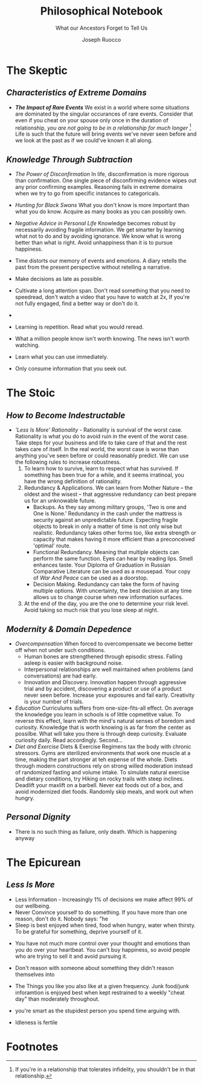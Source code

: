 
#+TITLE: Philosophical Notebook
#+SUBTITLE: What our Ancestors Forget to Tell Us
#+AUTHOR: Joseph Ruocco 

# version 3 of new toc
# 
# * Preface 
# * Chapter Summaries 
# * The Skeptic :PROPERTIES:
# 
# :UNNUMBERED:
# :END:
# ** One: The Characteristics of Extreme Domains   
# *** The PRoblem of Infidelity 
# Consider that if a husband only cheats on his on average 1 day a year, why
# would she leave him. 
# *** Life is more random than we think
# *** The Average is meaningless 
# ** Two: Planning hurts 
# *** Traveling without a Map  
# Make decisions without 
# *** Personal Decision Making 
# *** In Mother Nature We Trust 
# *** Forecasters 
# ** Three: A potential solution
# *** Disconfirmation 
# *** Sir Karl Raimund Popper
# *** Subtractive Knowledge
# *** Valuable Information 
# ** Four: Looking Backwards 
# *** Last Week's New York Times 
# *** Memory helps us Forget 
# *** Learning from History 
# * The Stoic 
# :PROPERTIES:
# :UNNUMBERED:
# :END:
# ** Five: Ratinoality under uncertainty 
# *** Nihil Perditi 
# *** Order Matters 
# *** How to Assess Risks 
# ** Six: How to Decommiditize
# *** Nature's Thirst for Chance 
# *** What the Body is For 
# *** Learning with Emotions 
# ** Seven: Tinkering 
# *** Creativity is your number of trials 
# *** Rational about the upside (Seeing) 
# *** Loving Mistakes
# ** Eight: Commentators, Critics, and Cowards
# *** deeds over words. 
# *** 
# ** Nine: Randomness & Dignity 
# *** Bow to Lady Fortuna 
# *** No Such Thing as Failure 
# *** Amor fati 
# * The Epicurean 
#  :PROPERTIES:
# :UNNUMBERED:
# :END:
# ** Ten: What to Do About Time   
# *** Work, Calendars & Schedules.
# **** work/play is just branding. 
# **** Trade speed for depth 
# **** busyness 
# ** Twelve: Friendship 
# *** Never Ending  
# *** True Equality 
# *** Arguing with Unreason 
# ** Eleven: UltraHappiness is Suffering 
# *** Beware the Beautiful Philosopher 
# *** Feeling Nausated in Rome
# 
# 


 
* The Skeptic 
** /Characteristics of Extreme Domains/ 
- /*The Impact of Rare Events*/ We exist in a world where some situations
  are dominated by the singular occurances of rare events. Consider
  that even if you cheat on your spouse only once in the duration of
  relationship, /you are not going to be in a relationship for much
  longer/ [fn:1]  Life is such that the future will bring events we've
  never seen before and we look at the past as if we could've known it
  all along.

** /Knowledge Through Subtraction/  
- /The Power of Disconfirmation/ In life, disconfirmation is more rigorous
  than confirmation. One single piece of disconfirming evidence wipes
  out any prior confirming examples. Reasoning fails in extreme domains when we
  try to go from specific instances to categoricals. 

- /Hunting for Black Swans/ What you don't know is more important than
  what you do know. Acquire as many books as you can possibly own.

- /Negative Advice in Personal Life/ Knowledge becomes robust by
  necessarily avoiding fragile information. We get smarter by learning
  what not to do and by avoiding ignorance. We know what is wrong
  better than what is right. Avoid unhappiness than it is to pursue
  happiness. 

-  Time distorts our memory of events and emotions. A diary
  retells the past from the present perspective without retelling a
  narrative. 
- Make decisions as late as possible. 
- Cultivate a long attention span. Don't read something that you need
  to speedread, don't watch a video that you have to watch at 2x, If
  you're not fully engaged, find a better way or don't do it. 
-
- Learning is repetition. Read what you would reread. 
- What a million people know isn't worth knowing. The news isn't worth
  watching. 
- Learn what you can use immediately. 
- Only consume information that you seek out. 



* The Stoic 
** /How to Become Indestructable/
- /'Less Is More' Rationality/ - Rationality is survival of the worst
  case. Rationality is what you do to avoid ruin in the event of the
  worst case. Take steps for your business and life to take care of
  that and the rest takes care of itself. In the real world, the worst
  case is worse than anything you've seen before or could reasonably
  predict. We can use the following rules to increase robustness.
  1) To learn how to survive, learn to respect what has survived. If
     something has been true for a while, and it seems irratinoal, you
     have the wrong definition of rationality. 
  2) Redundancy & Applications. We can learn from Mother Nature -- the oldest and the
     wisest -- that aggressive redundancy can best prepare us for an
     unknowable future. 
     - Backups. As they say among military groups, 'Two is one and One
       is None.' Redundancy in the cash under the mattress is security
       against an unpredictable future. Expecting fragile objects to
       break in only a  matter of time is not only wise but realistic.
       Redundancy takes other forms too, like extra strength or
       capacity that makes having it more efficient than a
       preconceived 'optimal' route. 
     - Functional Redundancy. Meaning that multiple objects can
       perform the same function. Eyes can hear by reading lips. Smell
       enhances taste. Your Diploma of Graduation in Russian
       Comparative Literature can be used as a mousepad. Your
       copy of /War And Peace/ can be used as a doorstop. 
     - Decision Making. Redundancy can take the form of having
       multiple options. With uncertainty, the best decision at any
       time allows us to change course when new information surfaces. 
  3) At the end of the day, you are the one to determine your risk
     level. Avoid taking so much risk that you lose sleep at night. 

** /Modernity & Domain Depedence/
- /Overcompensation/ When forced to overcompensate we become better
  off when not under such conditions. 
  - Human bones are strengthened through episodic stress. Falling
    asleep is easier with background noise. 
  - Interpersonal relationships are well maintained when problems (and
    conversations) are had early. 
  - Innovation and Discovery. Innovation happen through aggressive
    trial and by accident, discovering a product or use of a product
    never seen before. Increase your exposures and fail
    early. Creativity is your number of trials. 
- /Education/ Curriculums suffers from one-size-fits-all effect. On
  average the knowledge you learn in schools is of little copmetitve
  value. To reverse this effect, learn with the mind's natural
  senses of boredom and curiosity. Knowledge that is worth knowing
  is as far from the center as possilbe. What will take you there is
  through deep curiosity. Evaluate curiosity daily. Read
  accordingly. Second... 
- /Diet and Exercise/ Diets & Exercise Regimens tax the body with
  chronic stressors. Gyms are sterilized environments that work one
  muscle at a time, making the part stronger at teh expense of the
  whole. Diets through modern constructions rely on strong willed
  moderation instead of randomized fasting and volume intake. To
  simulate natural exercise and dietary conditions, try Hiking on rocky trails
  with steep inclines. Deadlift your maxlift on a barbell. Never eat
  foods out of a box, and avoid modernized diet foods. Randomly skip
  meals, and work out when hungry. 

** /Personal Dignity/ 
- There is no such thing as failure, only death. Which is happening
  anyway 

* The Epicurean 
** /Less Is More/ 
  - Less Information - Increasingly 1% of decisions we make affect 99%
    of our wellbeing. 
  - Never Convince yourself to do something. If you have more than one
    reason, don't do it. Nobody says: "he 
  - Sleep is best enjoyed when tired, food when hungry, water when
    thirsty. To be grateful for something, deprive yourself of it. 

- You have not much more control over your thought and emotions than
  you do over your heartbeat. You can't buy happiness, so avoid people
  who are trying to sell it and avoid pursuing it. 
- Don't reason with someone about something they didn't reason 
  themselves into 

- The Things you like you also like at a given frequency. Junk
  food/junk inforamtion is enjoyed best when kept restrained to a weekly
  "cheat day" than moderately throughout. 
- you're smart as the stupidest person you spend time arguing with. 

- Idleness is fertile 

* Footnotes 
[fn:1] If you're in a relationship that tolerates infidelity, you
shouldn't be in that relationship.
